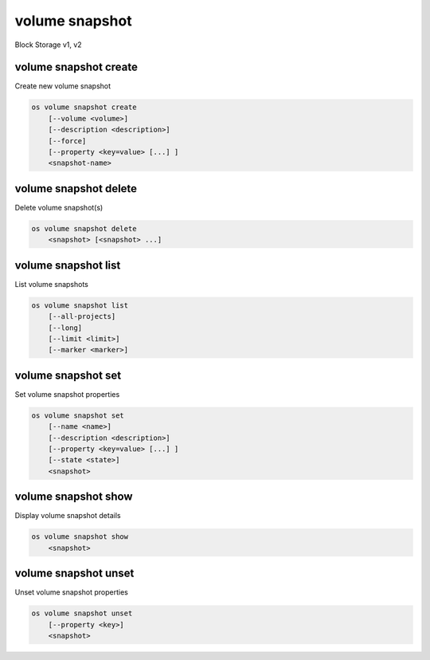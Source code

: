 ===============
volume snapshot
===============

Block Storage v1, v2

volume snapshot create
----------------------

Create new volume snapshot

.. program:: volume snapshot create
.. code:: bash

    os volume snapshot create
        [--volume <volume>]
        [--description <description>]
        [--force]
        [--property <key=value> [...] ]
        <snapshot-name>

.. option:: --volume <volume>

    Volume to snapshot (name or ID) (default is <snapshot-name>)

.. option:: --description <description>

    Description of the snapshot

.. option:: --force

    Create a snapshot attached to an instance. Default is False

.. option:: --property <key=value>

    Set a property to this snapshot (repeat option to set multiple properties)

    *Volume version 2 only*

.. _volume_snapshot_create-snapshot-name:
.. describe:: <snapshot-name>

    Name of the new snapshot (default to None)

volume snapshot delete
----------------------

Delete volume snapshot(s)

.. program:: volume snapshot delete
.. code:: bash

    os volume snapshot delete
        <snapshot> [<snapshot> ...]

.. _volume_snapshot_delete-snapshot:
.. describe:: <snapshot>

    Snapshot(s) to delete (name or ID)

volume snapshot list
--------------------

List volume snapshots

.. program:: volume snapshot list
.. code:: bash

    os volume snapshot list
        [--all-projects]
        [--long]
        [--limit <limit>]
        [--marker <marker>]

.. option:: --all-projects

    Include all projects (admin only)

.. option:: --long

    List additional fields in output

.. option:: --limit <limit>

    Maximum number of snapshots to display

    *Volume version 2 only*

.. option:: --marker <marker>

    The last snapshot ID of the previous page

    *Volume version 2 only*

volume snapshot set
-------------------

Set volume snapshot properties

.. program:: volume snapshot set
.. code:: bash

    os volume snapshot set
        [--name <name>]
        [--description <description>]
        [--property <key=value> [...] ]
        [--state <state>]
        <snapshot>

.. option:: --name <name>

    New snapshot name

.. option:: --description <description>

    New snapshot description

.. option:: --property <key=value>

    Property to add or modify for this snapshot (repeat option to set multiple properties)

.. option:: --state <state>

    New snapshot state.
    ("available", "error", "creating", "deleting", or "error_deleting") (admin only)
    (This option simply changes the state of the snapshot in the database with
    no regard to actual status, exercise caution when using)

    *Volume version 2 only*

.. _volume_snapshot_set-snapshot:
.. describe:: <snapshot>

    Snapshot to modify (name or ID)

volume snapshot show
--------------------

Display volume snapshot details

.. program:: volume snapshot show
.. code:: bash

    os volume snapshot show
        <snapshot>

.. _volume_snapshot_show-snapshot:
.. describe:: <snapshot>

    Snapshot to display (name or ID)

volume snapshot unset
---------------------

Unset volume snapshot properties

.. program:: volume snapshot unset
.. code:: bash

    os volume snapshot unset
        [--property <key>]
        <snapshot>

.. option:: --property <key>

    Property to remove from snapshot (repeat option to remove multiple properties)

.. _volume_snapshot_unset-snapshot:
.. describe:: <snapshot>

    Snapshot to modify (name or ID)
